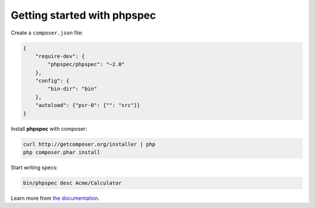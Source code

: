 Getting started with **phpspec**
================================

Create a ``composer.json`` file:

.. code-block:: js

    {
        "require-dev": {
            "phpspec/phpspec": "~2.0"
        },
        "config": {
            "bin-dir": "bin"
        },
        "autoload": {"psr-0": {"": "src"}}
    }

Install **phpspec** with composer:

.. code-block:: bash

    curl http://getcomposer.org/installer | php
    php composer.phar install

Start writing specs:

.. code-block:: bash

    bin/phpspec desc Acme/Calculator

Learn more from `the documentation <http://phpspec.readthedocs.org/>`_.
